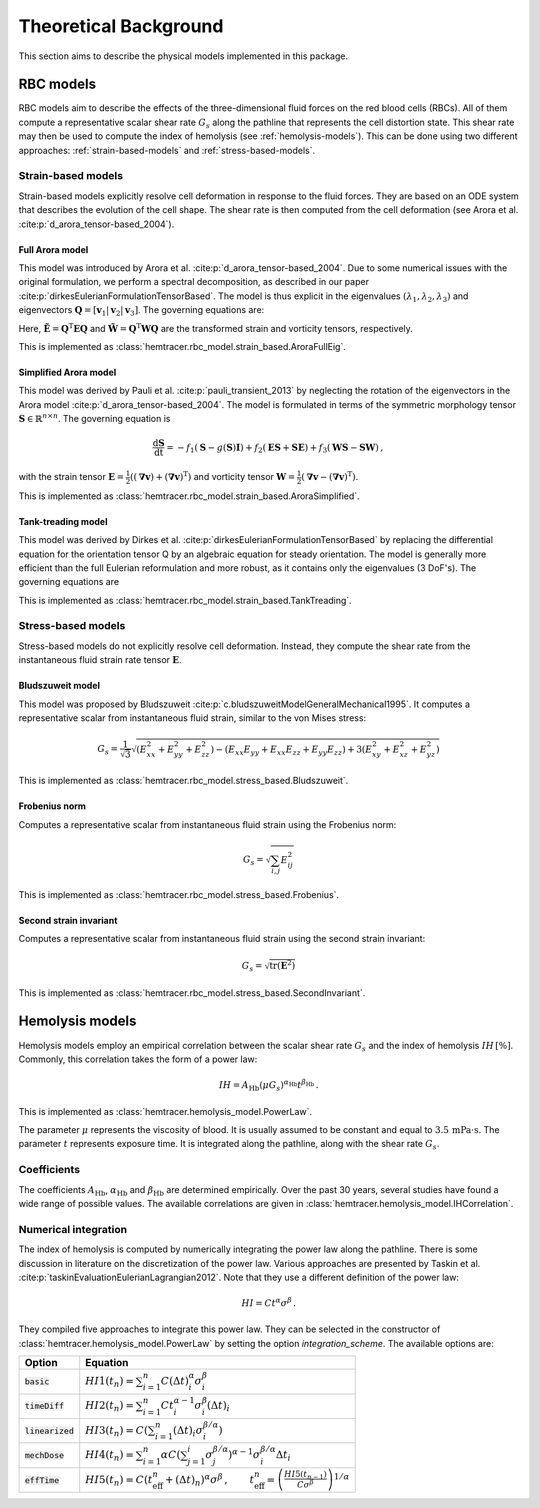Theoretical Background
=======================

This section aims to describe the physical models implemented in this package. 

.. _rbc-models:

RBC models
----------

RBC models aim to describe the effects of the three-dimensional fluid forces on the red blood cells (RBCs). All of them compute a representative scalar shear rate :math:`G_s` along the pathline that represents the cell distortion state. This shear rate may then be used to compute the index of hemolysis (see :ref:`hemolysis-models`). This can be done using two different approaches: :ref:`strain-based-models` and :ref:`stress-based-models`.

.. _strain-based-models:

Strain-based models
~~~~~~~~~~~~~~~~~~~

Strain-based models explicitly resolve cell deformation in response to the fluid forces. They are based on an ODE system that describes the evolution of the cell shape. The shear rate is then computed from the cell deformation (see Arora et al. :cite:p:`d_arora_tensor-based_2004`). 

.. _arora-full-eig-model:

Full Arora model
^^^^^^^^^^^^^^^^

This model was introduced by Arora et al. :cite:p:`d_arora_tensor-based_2004`. Due to some numerical issues with the original formulation, we perform a spectral decomposition, as described in our paper :cite:p:`dirkesEulerianFormulationTensorBased`. The model is thus explicit in the eigenvalues :math:`(\lambda_1, \lambda_2, \lambda_3)` and eigenvectors :math:`\mathbf{Q} = [ \mathbf{v}_1 | \mathbf{v}_2 | \mathbf{v}_3]`. 
The governing equations are:

.. math:: 
    :nowrap:

    \begin{eqnarray}
    \frac{\mathrm d \lambda_i }{ \mathrm dt}  & = & -f_1 \left( \lambda_i - \frac{3 \, \lambda_1 \lambda_2 \lambda_3}{\lambda_1 \lambda_2 + \lambda_2 \lambda_3 + \lambda_1 \lambda_3} \right) + 2 f_2 \tilde{E}_{ii} \lambda_i \, ,
    \\
    \frac{\mathrm d \mathbf{Q} }{ \mathrm dt}  & = & \mathbf{Q} \tilde{\mathbf{\Omega}} \, , \qquad \mathrm{with} \quad \tilde{\Omega}_{ij} = \tilde{f_2} \tilde{E}_{ij} \frac{\lambda_j + \lambda_i}{\lambda_j - \lambda_i} + \tilde{f_3} \tilde{W}_{ij} \, .
    \end{eqnarray}

Here, :math:`\tilde{\mathbf{E}} = \mathbf{Q}^\mathrm{T} \mathbf{E} \mathbf{Q}` and :math:`\tilde{\mathbf{W}} = \mathbf{Q}^\mathrm{T} \mathbf{W} \mathbf{Q}` are the transformed strain and vorticity tensors, respectively.

This is implemented as :class:`hemtracer.rbc_model.strain_based.AroraFullEig`.

.. _arora-simplified-model:

Simplified Arora model
^^^^^^^^^^^^^^^^^^^^^^

This model was derived by Pauli et al. :cite:p:`pauli_transient_2013` by neglecting the rotation of the eigenvectors in the Arora model :cite:p:`d_arora_tensor-based_2004`. The model is formulated in terms of the symmetric morphology tensor :math:`\mathbf{S} \in \mathbb{R}^{n \times n}`. The governing equation is

.. math:: \frac{\mathrm d \mathbf{S}}{\mathrm dt} = -f_1 (\mathbf{S} - g(\mathbf{S}) \mathbf{I}) + f_2 (\mathbf{ES} + \mathbf{SE}) + f_3 (\mathbf{WS} - \mathbf{SW}) \, ,

with the strain tensor :math:`\mathbf{E} = \frac{1}{2}((\boldsymbol{\nabla} \mathbf{v}) + (\boldsymbol{\nabla} \mathbf{v})^\mathrm{T})` and vorticity tensor :math:`\mathbf{W} = \frac{1}{2} (\boldsymbol{\nabla} \mathbf{v} - (\boldsymbol{\nabla} \mathbf{v})^{\mathrm{T}})`.

This is implemented as :class:`hemtracer.rbc_model.strain_based.AroraSimplified`.

.. _tanktreading-model:

Tank-treading model
^^^^^^^^^^^^^^^^^^^

This model was derived by Dirkes et al. :cite:p:`dirkesEulerianFormulationTensorBased` by replacing the differential equation for the orientation tensor Q by an algebraic equation for steady orientation. The model is generally more efficient than the full Eulerian reformulation and more robust, as it contains only the eigenvalues (3 DoF's). The governing equations are

.. math::
    :nowrap:

    \begin{eqnarray}
    \frac{\mathrm d \lambda_i }{ \mathrm dt}  & = & -f_1 \left( \lambda_i - \frac{3 \, \lambda_1 \lambda_2 \lambda_3}{\lambda_1 \lambda_2 + \lambda_2 \lambda_3 + \lambda_1 \lambda_3} \right) + 2 f_2 \tilde{E}_{ii} \lambda_i \, ,
    \\
    \mathbf Q & = &
    \begin{cases}
        \mathbf Q^\mathrm{steady} & \text{if cell is tank-treading} \\
        \mathbf 0 & \text{if cell is tumbling}
    \end{cases} \, , \qquad \mathrm{with} \quad
    \tilde{\mathbf{E}} = \mathbf{Q}^\mathrm{T} \mathbf{E} \mathbf{Q} \, ,
    \end{eqnarray}

This is implemented as :class:`hemtracer.rbc_model.strain_based.TankTreading`.

.. _stress-based-models:

Stress-based models
~~~~~~~~~~~~~~~~~~~

Stress-based models do not explicitly resolve cell deformation. Instead, they compute the shear rate from the instantaneous fluid strain rate tensor :math:`\mathbf{E}`. 

.. _bludszuweit-model:

Bludszuweit model
^^^^^^^^^^^^^^^^^^

This model was proposed by Bludszuweit :cite:p:`c.bludszuweitModelGeneralMechanical1995`. It computes a representative scalar from instantaneous fluid strain, similar to the von Mises stress:

.. math:: G_s = \frac{1}{\sqrt{3}} \sqrt{
    \left(E_{xx}^2 + E_{yy}^2 + E_{zz}^2\right)
    - \left(E_{xx} E_{yy} + E_{xx} E_{zz} + E_{yy} E_{zz}\right)
    + 3 \left(E_{xy}^2 + E_{xz}^2 + E_{yz}^2\right)}

This is implemented as :class:`hemtracer.rbc_model.stress_based.Bludszuweit`.

.. _frobenius-model:

Frobenius norm
^^^^^^^^^^^^^^^

Computes a representative scalar from instantaneous fluid strain using the Frobenius norm:

.. math:: G_s = \sqrt{\sum_{i,j} E_{ij}^2}

This is implemented as :class:`hemtracer.rbc_model.stress_based.Frobenius`.

.. _second-invariant-model:

Second strain invariant
^^^^^^^^^^^^^^^^^^^^^^^

Computes a representative scalar from instantaneous fluid strain using the second strain invariant:

.. math:: G_s = \sqrt{ \mathrm{tr}(\mathbf{E}^2 ) }

This is implemented as :class:`hemtracer.rbc_model.stress_based.SecondInvariant`.


.. _hemolysis-models:

Hemolysis models
----------------

Hemolysis models employ an empirical correlation between the scalar shear rate :math:`G_s` and the index of hemolysis :math:`IH \, [\%]`. Commonly, this correlation takes the form of a power law:

.. math:: IH = A_\mathrm{Hb} (\mu G_s)^{\alpha_\mathrm{Hb}} t^{\beta_\mathrm{Hb}} \, .

This is implemented as :class:`hemtracer.hemolysis_model.PowerLaw`. 

The parameter :math:`\mu` represents the viscosity of blood. It is usually assumed to be constant and equal to :math:`3.5 \, \mathrm{mPa \cdot \mathrm{s}`. The parameter :math:`t` represents exposure time. It is integrated along the pathline, along with the shear rate :math:`G_s`.

Coefficients
~~~~~~~~~~~~~~~~~~~

The coefficients :math:`A_\mathrm{Hb}`, :math:`\alpha_\mathrm{Hb}` and :math:`\beta_\mathrm{Hb}` are determined empirically. Over the past 30 years, several studies have found a wide range of possible values. The available correlations are given in :class:`hemtracer.hemolysis_model.IHCorrelation`. 


Numerical integration
~~~~~~~~~~~~~~~~~~~~~

The index of hemolysis is computed by numerically integrating the power law along the pathline. There is some discussion in literature on the discretization of the power law. Various approaches are presented by Taskin et al. :cite:p:`taskinEvaluationEulerianLagrangian2012`. Note that they use a different definition of the power law:

.. math:: HI = C t^\alpha \sigma^\beta \, .

They compiled five approaches to integrate this power law. They can be selected in the constructor of :class:`hemtracer.hemolysis_model.PowerLaw` by setting the option `integration_scheme`. The available options are:

+----------------------+-----------------------------------------------------------------------------------------------------------------------------------------------------------------------------------+
| Option               | Equation                                                                                                                                                                          |
+======================+===================================================================================================================================================================================+
| :code:`basic`        | :math:`HI1(t_n) = \sum_{i=1}^n C (\Delta t)_i^\alpha \sigma_i^\beta`                                                                                                              |
+----------------------+-----------------------------------------------------------------------------------------------------------------------------------------------------------------------------------+
| :code:`timeDiff`     | :math:`HI2(t_n) = \sum_{i=1}^n C t_i^{\alpha-1} \sigma_i^\beta (\Delta t)_i`                                                                                                      |
+----------------------+-----------------------------------------------------------------------------------------------------------------------------------------------------------------------------------+
| :code:`linearized`   | :math:`HI3(t_n) = C \left( \sum_{i=1}^n (\Delta t)_i \sigma_i^{\beta/\alpha} \right)`                                                                                             |
+----------------------+-----------------------------------------------------------------------------------------------------------------------------------------------------------------------------------+
| :code:`mechDose`     | :math:`HI4(t_n) = \sum_{i=1}^n \alpha C \left( \sum_{j=1}^i \sigma_j^{\beta/\alpha} \right)^{\alpha-1} \sigma_i^{\beta/\alpha} \Delta t_i`                                        |
+----------------------+-----------------------------------------------------------------------------------------------------------------------------------------------------------------------------------+
| :code:`effTime`      | :math:`HI5(t_n) = C (t_\mathrm{eff}^n + (\Delta t)_n)^{\alpha} \sigma^\beta \, , \qquad  t_\mathrm{eff}^n = \left( \frac{HI5(t_{n-1})}{C \sigma^\beta} \right)^{1/\alpha}`        |
+----------------------+-----------------------------------------------------------------------------------------------------------------------------------------------------------------------------------+